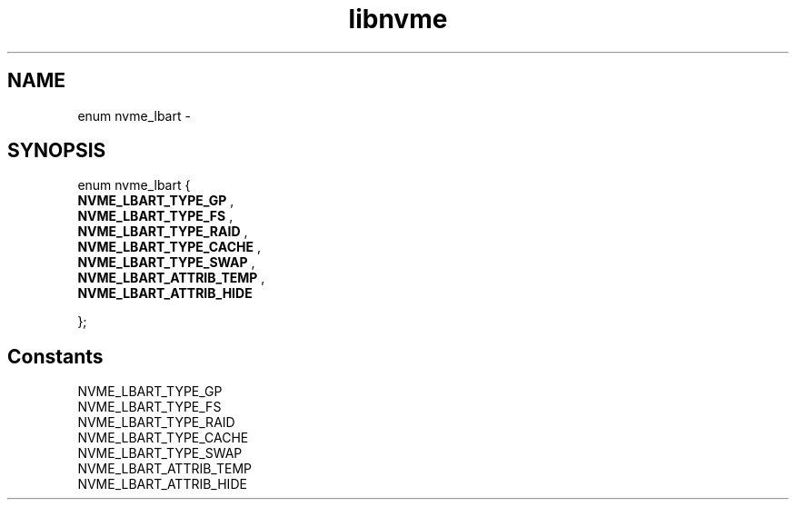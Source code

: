 .TH "libnvme" 9 "enum nvme_lbart" "February 2022" "API Manual" LINUX
.SH NAME
enum nvme_lbart \- 
.SH SYNOPSIS
enum nvme_lbart {
.br
.BI "    NVME_LBART_TYPE_GP"
, 
.br
.br
.BI "    NVME_LBART_TYPE_FS"
, 
.br
.br
.BI "    NVME_LBART_TYPE_RAID"
, 
.br
.br
.BI "    NVME_LBART_TYPE_CACHE"
, 
.br
.br
.BI "    NVME_LBART_TYPE_SWAP"
, 
.br
.br
.BI "    NVME_LBART_ATTRIB_TEMP"
, 
.br
.br
.BI "    NVME_LBART_ATTRIB_HIDE"

};
.SH Constants
.IP "NVME_LBART_TYPE_GP" 12
.IP "NVME_LBART_TYPE_FS" 12
.IP "NVME_LBART_TYPE_RAID" 12
.IP "NVME_LBART_TYPE_CACHE" 12
.IP "NVME_LBART_TYPE_SWAP" 12
.IP "NVME_LBART_ATTRIB_TEMP" 12
.IP "NVME_LBART_ATTRIB_HIDE" 12
